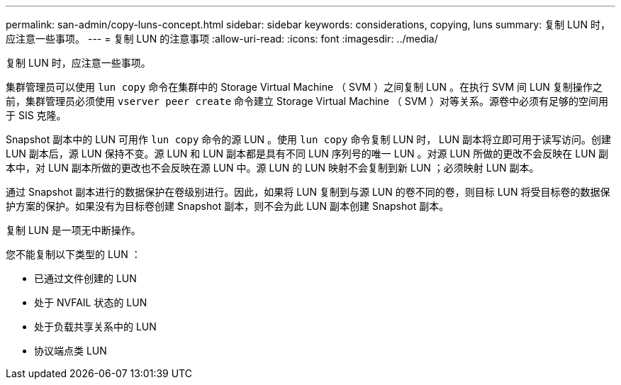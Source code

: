 ---
permalink: san-admin/copy-luns-concept.html 
sidebar: sidebar 
keywords: considerations, copying, luns 
summary: 复制 LUN 时，应注意一些事项。 
---
= 复制 LUN 的注意事项
:allow-uri-read: 
:icons: font
:imagesdir: ../media/


[role="lead"]
复制 LUN 时，应注意一些事项。

集群管理员可以使用 `lun copy` 命令在集群中的 Storage Virtual Machine （ SVM ）之间复制 LUN 。在执行 SVM 间 LUN 复制操作之前，集群管理员必须使用 `vserver peer create` 命令建立 Storage Virtual Machine （ SVM ）对等关系。源卷中必须有足够的空间用于 SIS 克隆。

Snapshot 副本中的 LUN 可用作 `lun copy` 命令的源 LUN 。使用 `lun copy` 命令复制 LUN 时， LUN 副本将立即可用于读写访问。创建 LUN 副本后，源 LUN 保持不变。源 LUN 和 LUN 副本都是具有不同 LUN 序列号的唯一 LUN 。对源 LUN 所做的更改不会反映在 LUN 副本中，对 LUN 副本所做的更改也不会反映在源 LUN 中。源 LUN 的 LUN 映射不会复制到新 LUN ；必须映射 LUN 副本。

通过 Snapshot 副本进行的数据保护在卷级别进行。因此，如果将 LUN 复制到与源 LUN 的卷不同的卷，则目标 LUN 将受目标卷的数据保护方案的保护。如果没有为目标卷创建 Snapshot 副本，则不会为此 LUN 副本创建 Snapshot 副本。

复制 LUN 是一项无中断操作。

您不能复制以下类型的 LUN ：

* 已通过文件创建的 LUN
* 处于 NVFAIL 状态的 LUN
* 处于负载共享关系中的 LUN
* 协议端点类 LUN

